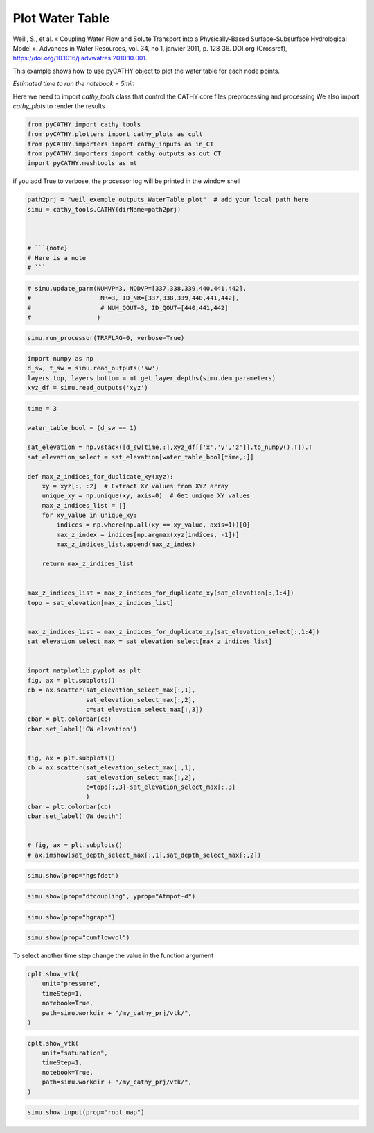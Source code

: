 
.. DO NOT EDIT.
.. THIS FILE WAS AUTOMATICALLY GENERATED BY SPHINX-GALLERY.
.. TO MAKE CHANGES, EDIT THE SOURCE PYTHON FILE:
.. "content/SSHydro/plot_4b_waterTable_from_weil.py"
.. LINE NUMBERS ARE GIVEN BELOW.

.. only:: html

    .. note::
        :class: sphx-glr-download-link-note

        :ref:`Go to the end <sphx_glr_download_content_SSHydro_plot_4b_waterTable_from_weil.py>`
        to download the full example code

.. rst-class:: sphx-glr-example-title

.. _sphx_glr_content_SSHydro_plot_4b_waterTable_from_weil.py:


Plot Water Table
================

Weill, S., et al. « Coupling Water Flow and Solute Transport into a Physically-Based Surface–Subsurface Hydrological Model ». 
Advances in Water Resources, vol. 34, no 1, janvier 2011, p. 128‑36. DOI.org (Crossref), 
https://doi.org/10.1016/j.advwatres.2010.10.001.

This example shows how to use pyCATHY object to plot the water table for each node points.

*Estimated time to run the notebook = 5min*

.. GENERATED FROM PYTHON SOURCE LINES 17-20

Here we need to import `cathy_tools` class that control the CATHY core files preprocessing and processing
We also import `cathy_plots` to render the results


.. GENERATED FROM PYTHON SOURCE LINES 20-26

.. code-block:: default

    from pyCATHY import cathy_tools
    from pyCATHY.plotters import cathy_plots as cplt
    from pyCATHY.importers import cathy_inputs as in_CT
    from pyCATHY.importers import cathy_outputs as out_CT
    import pyCATHY.meshtools as mt








.. GENERATED FROM PYTHON SOURCE LINES 27-28

if you add True to verbose, the processor log will be printed in the window shell

.. GENERATED FROM PYTHON SOURCE LINES 28-37

.. code-block:: default

    path2prj = "weil_exemple_outputs_WaterTable_plot"  # add your local path here
    simu = cathy_tools.CATHY(dirName=path2prj)



    # ```{note}
    # Here is a note
    # ```





.. rst-class:: sphx-glr-script-out

 .. code-block:: none

    🏁 Initiate CATHY object




.. GENERATED FROM PYTHON SOURCE LINES 38-44

.. code-block:: default


    # simu.update_parm(NUMVP=3, NODVP=[337,338,339,440,441,442], 
    #                   NR=3, ID_NR=[337,338,339,440,441,442],
    #                   # NUM_QOUT=3, ID_QOUT=[440,441,442]
    #                  )








.. GENERATED FROM PYTHON SOURCE LINES 45-48

.. code-block:: default

    simu.run_processor(TRAFLAG=0, verbose=True)






.. rst-class:: sphx-glr-script-out

 .. code-block:: none

    🔄 update parm file 
    🔄 Update hap.in file
    🔄 update dem_parameters file 
    🛠  Recompile src files [0s]
    🍳 gfortran compilation [6s]
    😔 Cannot find the new processsor
    👟 Run processor
    b'\n\n IPRT1=3: Program terminating after output of X, Y, Z coordinate values\n'
    b''




.. GENERATED FROM PYTHON SOURCE LINES 49-54

.. code-block:: default

    import numpy as np
    d_sw, t_sw = simu.read_outputs('sw')
    layers_top, layers_bottom = mt.get_layer_depths(simu.dem_parameters)
    xyz_df = simu.read_outputs('xyz')








.. GENERATED FROM PYTHON SOURCE LINES 55-104

.. code-block:: default

    time = 3

    water_table_bool = (d_sw == 1)

    sat_elevation = np.vstack([d_sw[time,:],xyz_df[['x','y','z']].to_numpy().T]).T
    sat_elevation_select = sat_elevation[water_table_bool[time,:]]

    def max_z_indices_for_duplicate_xy(xyz):
        xy = xyz[:, :2]  # Extract XY values from XYZ array
        unique_xy = np.unique(xy, axis=0)  # Get unique XY values
        max_z_indices_list = []
        for xy_value in unique_xy:
            indices = np.where(np.all(xy == xy_value, axis=1))[0]
            max_z_index = indices[np.argmax(xyz[indices, -1])]
            max_z_indices_list.append(max_z_index)

        return max_z_indices_list


    max_z_indices_list = max_z_indices_for_duplicate_xy(sat_elevation[:,1:4])
    topo = sat_elevation[max_z_indices_list]


    max_z_indices_list = max_z_indices_for_duplicate_xy(sat_elevation_select[:,1:4])
    sat_elevation_select_max = sat_elevation_select[max_z_indices_list]


    import matplotlib.pyplot as plt
    fig, ax = plt.subplots()
    cb = ax.scatter(sat_elevation_select_max[:,1],
                    sat_elevation_select_max[:,2],
                    c=sat_elevation_select_max[:,3])
    cbar = plt.colorbar(cb)
    cbar.set_label('GW elevation')


    fig, ax = plt.subplots()
    cb = ax.scatter(sat_elevation_select_max[:,1],
                    sat_elevation_select_max[:,2],
                    c=topo[:,3]-sat_elevation_select_max[:,3]
                    )
    cbar = plt.colorbar(cb)
    cbar.set_label('GW depth')


    # fig, ax = plt.subplots()
    # ax.imshow(sat_depth_select_max[:,1],sat_depth_select_max[:,2])





.. rst-class:: sphx-glr-horizontal


    *

      .. image-sg:: /content/SSHydro/images/sphx_glr_plot_4b_waterTable_from_weil_001.png
         :alt: plot 4b waterTable from weil
         :srcset: /content/SSHydro/images/sphx_glr_plot_4b_waterTable_from_weil_001.png
         :class: sphx-glr-multi-img

    *

      .. image-sg:: /content/SSHydro/images/sphx_glr_plot_4b_waterTable_from_weil_002.png
         :alt: plot 4b waterTable from weil
         :srcset: /content/SSHydro/images/sphx_glr_plot_4b_waterTable_from_weil_002.png
         :class: sphx-glr-multi-img





.. GENERATED FROM PYTHON SOURCE LINES 107-109

.. code-block:: default

    simu.show(prop="hgsfdet")




.. image-sg:: /content/SSHydro/images/sphx_glr_plot_4b_waterTable_from_weil_003.png
   :alt: plot 4b waterTable from weil
   :srcset: /content/SSHydro/images/sphx_glr_plot_4b_waterTable_from_weil_003.png
   :class: sphx-glr-single-img





.. GENERATED FROM PYTHON SOURCE LINES 110-112

.. code-block:: default

    simu.show(prop="dtcoupling", yprop="Atmpot-d")




.. image-sg:: /content/SSHydro/images/sphx_glr_plot_4b_waterTable_from_weil_004.png
   :alt: plot 4b waterTable from weil
   :srcset: /content/SSHydro/images/sphx_glr_plot_4b_waterTable_from_weil_004.png
   :class: sphx-glr-single-img


.. rst-class:: sphx-glr-script-out

 .. code-block:: none

    /home/ben/Documents/GitHub/BenjMy/pycathy_wrapper/pyCATHY/importers/cathy_outputs.py:330: UserWarning: Input line 3 contained no data and will not be counted towards `max_rows=8174`.  This differs from the behaviour in NumPy <=1.22 which counted lines rather than rows.  If desired, the previous behaviour can be achieved by using `itertools.islice`.
    Please see the 1.23 release notes for an example on how to do this.  If you wish to ignore this warning, use `warnings.filterwarnings`.  This warning is expected to be removed in the future and is given only once per `loadtxt` call.
      dtcoupling = np.loadtxt(dtcoupling_file, skiprows=2, max_rows=2 + nstep)




.. GENERATED FROM PYTHON SOURCE LINES 113-115

.. code-block:: default

    simu.show(prop="hgraph")




.. image-sg:: /content/SSHydro/images/sphx_glr_plot_4b_waterTable_from_weil_005.png
   :alt: plot 4b waterTable from weil
   :srcset: /content/SSHydro/images/sphx_glr_plot_4b_waterTable_from_weil_005.png
   :class: sphx-glr-single-img





.. GENERATED FROM PYTHON SOURCE LINES 116-118

.. code-block:: default

    simu.show(prop="cumflowvol")




.. image-sg:: /content/SSHydro/images/sphx_glr_plot_4b_waterTable_from_weil_006.png
   :alt: Cumulative flow volume
   :srcset: /content/SSHydro/images/sphx_glr_plot_4b_waterTable_from_weil_006.png
   :class: sphx-glr-single-img





.. GENERATED FROM PYTHON SOURCE LINES 119-120

To select another time step change the value in the function argument

.. GENERATED FROM PYTHON SOURCE LINES 120-127

.. code-block:: default

    cplt.show_vtk(
        unit="pressure",
        timeStep=1,
        notebook=True,
        path=simu.workdir + "/my_cathy_prj/vtk/",
    )




.. image-sg:: /content/SSHydro/images/sphx_glr_plot_4b_waterTable_from_weil_007.png
   :alt: plot 4b waterTable from weil
   :srcset: /content/SSHydro/images/sphx_glr_plot_4b_waterTable_from_weil_007.png
   :class: sphx-glr-single-img


.. rst-class:: sphx-glr-script-out

 .. code-block:: none

    plot pressure




.. GENERATED FROM PYTHON SOURCE LINES 128-136

.. code-block:: default

    cplt.show_vtk(
        unit="saturation",
        timeStep=1,
        notebook=True,
        path=simu.workdir + "/my_cathy_prj/vtk/",
    )





.. image-sg:: /content/SSHydro/images/sphx_glr_plot_4b_waterTable_from_weil_008.png
   :alt: plot 4b waterTable from weil
   :srcset: /content/SSHydro/images/sphx_glr_plot_4b_waterTable_from_weil_008.png
   :class: sphx-glr-single-img


.. rst-class:: sphx-glr-script-out

 .. code-block:: none

    physcial property not existing




.. GENERATED FROM PYTHON SOURCE LINES 137-141

.. code-block:: default

    simu.show_input(prop="root_map")






.. image-sg:: /content/SSHydro/images/sphx_glr_plot_4b_waterTable_from_weil_009.png
   :alt: view from top (before extruding)
   :srcset: /content/SSHydro/images/sphx_glr_plot_4b_waterTable_from_weil_009.png
   :class: sphx-glr-single-img






.. rst-class:: sphx-glr-timing

   **Total running time of the script:** ( 0 minutes  9.819 seconds)


.. _sphx_glr_download_content_SSHydro_plot_4b_waterTable_from_weil.py:

.. only:: html

  .. container:: sphx-glr-footer sphx-glr-footer-example




    .. container:: sphx-glr-download sphx-glr-download-python

      :download:`Download Python source code: plot_4b_waterTable_from_weil.py <plot_4b_waterTable_from_weil.py>`

    .. container:: sphx-glr-download sphx-glr-download-jupyter

      :download:`Download Jupyter notebook: plot_4b_waterTable_from_weil.ipynb <plot_4b_waterTable_from_weil.ipynb>`


.. only:: html

 .. rst-class:: sphx-glr-signature

    `Gallery generated by Sphinx-Gallery <https://sphinx-gallery.github.io>`_
